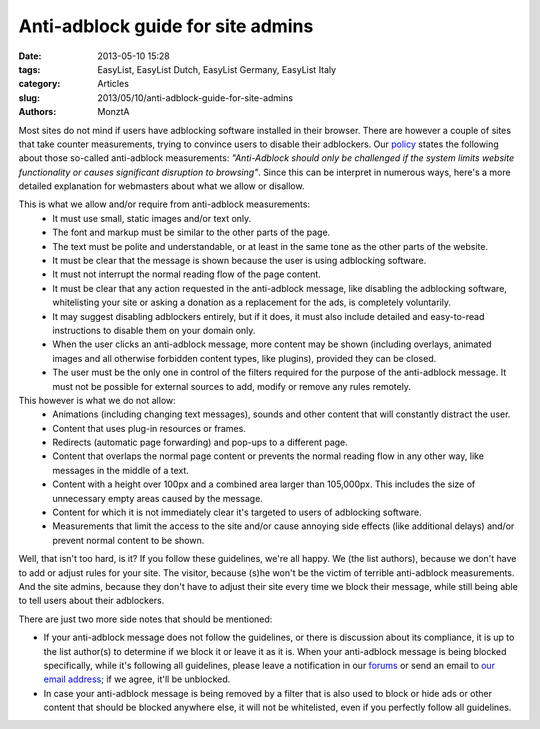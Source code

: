 Anti-adblock guide for site admins
##################################

:date: 2013-05-10 15:28
:tags: EasyList, EasyList Dutch, EasyList Germany, EasyList Italy
:category: Articles
:slug: 2013/05/10/anti-adblock-guide-for-site-admins
:authors: MonztA

Most sites do not mind if users have adblocking software installed in their browser. There are however a couple of sites that take counter measurements, trying to convince users to disable their adblockers. Our `policy`_ states the following about those so-called anti-adblock measurements: *"Anti-Adblock should only be challenged if the system limits website functionality or causes significant disruption to browsing"*. Since this can be interpret in numerous ways, here's a more detailed explanation for webmasters about what we allow or disallow. 

This is what we allow and/or require from anti-adblock measurements:
 * It must use small, static images and/or text only.
 * The font and markup must be similar to the other parts of the page.
 * The text must be polite and understandable, or at least in the same tone as the other parts of the website.
 * It must be clear that the message is shown because the user is using adblocking software.
 * It must not interrupt the normal reading flow of the page content.
 * It must be clear that any action requested in the anti-adblock message, like disabling the adblocking software, whitelisting your site or asking a donation as a replacement for the ads, is completely voluntarily.
 * It may suggest disabling adblockers entirely, but if it does, it must also include detailed and easy-to-read instructions to disable them on your domain only.
 * When the user clicks an anti-adblock message, more content may be shown (including overlays, animated images and all otherwise forbidden content types, like plugins), provided they can be closed.
 * The user must be the only one in control of the filters required for the purpose of the anti-adblock message. It must not be possible for external sources to add, modify or remove any rules remotely.

This however is what we do not allow:
 * Animations (including changing text messages), sounds and other content that will constantly distract the user.
 * Content that uses plug-in resources or frames.
 * Redirects (automatic page forwarding) and pop-ups to a different page.
 * Content that overlaps the normal page content or prevents the normal reading flow in any other way, like messages in the middle of a text.
 * Content with a height over 100px and a combined area larger than 105,000px. This includes the size of unnecessary empty areas caused by the message.
 * Content for which it is not immediately clear it's targeted to users of adblocking software.
 * Measurements that limit the access to the site and/or cause annoying side effects (like additional delays) and/or prevent normal content to be shown.

Well, that isn't too hard, is it? If you follow these guidelines, we're all happy. We (the list authors), because we don't have to add or adjust rules for your site. The visitor, because (s)he won't be the victim of terrible anti-adblock measurements. And the site admins, because they don't have to adjust their site every time we block their message, while still being able to tell users about their adblockers. 

There are just two more side notes that should be mentioned: 

* If your anti-adblock message does not follow the guidelines, or there is discussion about its compliance, it is up to the list author(s) to determine if we block it or leave it as it is. When your anti-adblock message is being blocked specifically, while it's following all guidelines, please leave a notification in our `forums`_ or send an email to `our email address`_; if we agree, it'll be unblocked. 

* In case your anti-adblock message is being removed by a filter that is also used to block or hide ads or other content that should be blocked anywhere else, it will not be whitelisted, even if you perfectly follow all guidelines.

.. _`policy`: https://easylist.adblockplus.org/en/policy
.. _`forums`: https://forums.lanik.us/
.. _`our email address`: easylist.subscription@gmail.com